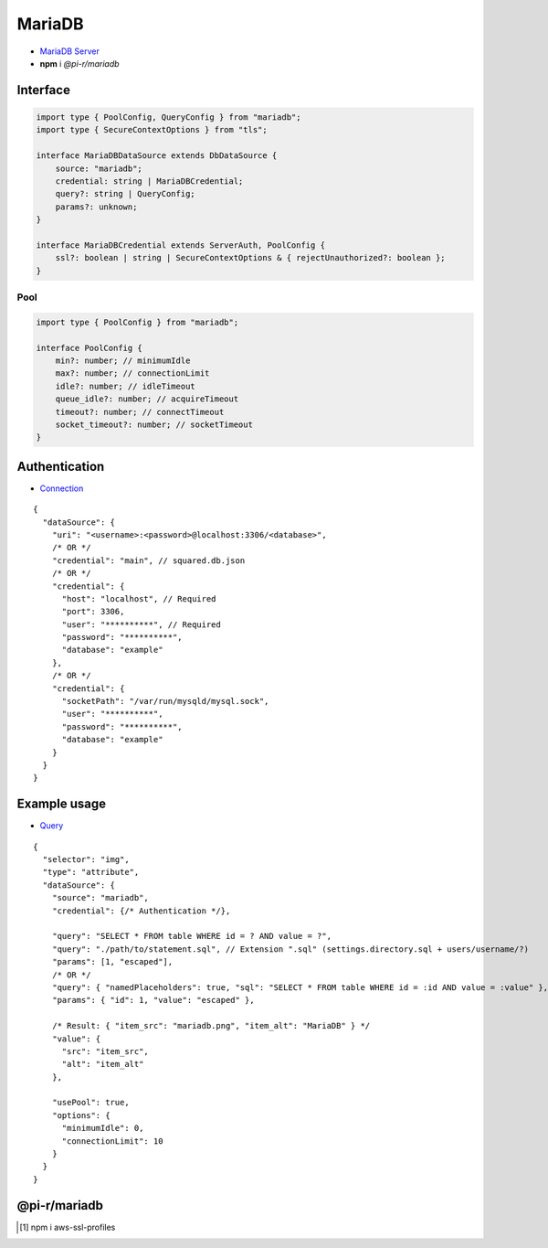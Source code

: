 =======
MariaDB
=======

- `MariaDB Server <https://mariadb.org/download>`_
- **npm** i *@pi-r/mariadb*

Interface
=========

.. code-block:: typescript

  import type { PoolConfig, QueryConfig } from "mariadb";
  import type { SecureContextOptions } from "tls";

  interface MariaDBDataSource extends DbDataSource {
      source: "mariadb";
      credential: string | MariaDBCredential;
      query?: string | QueryConfig;
      params?: unknown;
  }

  interface MariaDBCredential extends ServerAuth, PoolConfig {
      ssl?: boolean | string | SecureContextOptions & { rejectUnauthorized?: boolean };
  }

Pool
----

.. code-block:: typescript

  import type { PoolConfig } from "mariadb";

  interface PoolConfig {
      min?: number; // minimumIdle
      max?: number; // connectionLimit
      idle?: number; // idleTimeout
      queue_idle?: number; // acquireTimeout
      timeout?: number; // connectTimeout
      socket_timeout?: number; // socketTimeout
  }

Authentication
==============

- `Connection <https://github.com/mariadb-corporation/mariadb-connector-nodejs/blob/master/documentation/promise-api.md#connection-options>`_

::

  {
    "dataSource": {
      "uri": "<username>:<password>@localhost:3306/<database>",
      /* OR */
      "credential": "main", // squared.db.json
      /* OR */
      "credential": {
        "host": "localhost", // Required
        "port": 3306,
        "user": "**********", // Required
        "password": "**********",
        "database": "example"
      },
      /* OR */
      "credential": {
        "socketPath": "/var/run/mysqld/mysql.sock",
        "user": "**********",
        "password": "**********",
        "database": "example"
      }
    }
  }

Example usage
=============

- `Query <https://github.com/mariadb-corporation/mariadb-connector-nodejs/blob/master/documentation/promise-api.md#connection-api>`_

::

  {
    "selector": "img",
    "type": "attribute",
    "dataSource": {
      "source": "mariadb",
      "credential": {/* Authentication */},

      "query": "SELECT * FROM table WHERE id = ? AND value = ?",
      "query": "./path/to/statement.sql", // Extension ".sql" (settings.directory.sql + users/username/?)
      "params": [1, "escaped"],
      /* OR */
      "query": { "namedPlaceholders": true, "sql": "SELECT * FROM table WHERE id = :id AND value = :value" },
      "params": { "id": 1, "value": "escaped" },

      /* Result: { "item_src": "mariadb.png", "item_alt": "MariaDB" } */
      "value": {
        "src": "item_src",
        "alt": "item_alt"
      },

      "usePool": true,
      "options": {
        "minimumIdle": 0,
        "connectionLimit": 10
      }
    }
  }

@pi-r/mariadb
=============

.. versionadded:: 0.8.0

  - *DbPool* interface with static property **CACHE_UNUSED** through :target:`@pi-r/mariadb/client/pool` as :alt:`string[]` was implemented.
  - *SecureContextOptions* (:alt:`NodeJS.tls`) property **ca** with Amazon RDS CA [#]_ cert for *host* :alt:`rds.amazonaws.com` is attached when installed.

.. versionadded:: 0.6.2

  - *PoolConfig* property **queue_idle** was implemented.
  
.. [#] npm i aws-ssl-profiles